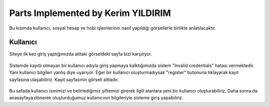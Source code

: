 Parts Implemented by Kerim YILDIRIM
================================

Bu kısımda kullanıcı, sosyal hesap ve hobi işlemlerinin nasıl yapıldığı görsellerle birlikte anlatılacaktır.

Kullanıcı
------

Siteye ilk kez giriş yaptığımızda alttaki görseldeki sayfa bizi karşılıyor.

.. figure:: images/member1/login.png
   :scale: 75 %
   :align: center

Sistemde kayıtlı olmayan bir kullanıcı adıyla giriş yapmaya kalktığımızda sistem "Invalid credentials" hatası vermektedir. Yani kullanıcı bilgileri yanlış diye uyarıyor. Eğer bir kullanıcı oluşturmadıysak "register" butonuna tıklayarak kayıt sayfasına ulaşabiliriz. Kayıt sayfasının görseli alttadır. 

.. figure:: images/member1/register_screen.png
   :scale: 75 %
   :align: center
   
Bu safada kullanıcı ismimizi ve belirlediğimiz şifremizi girerek ilgili alanlara yeni bir kullanıcı oluşturabiliriz. Daha sonra da anasayfaya dönerek oluşturduğumuz kullanıcının bilgileriyle sisteme giriş yapabiliriz.


